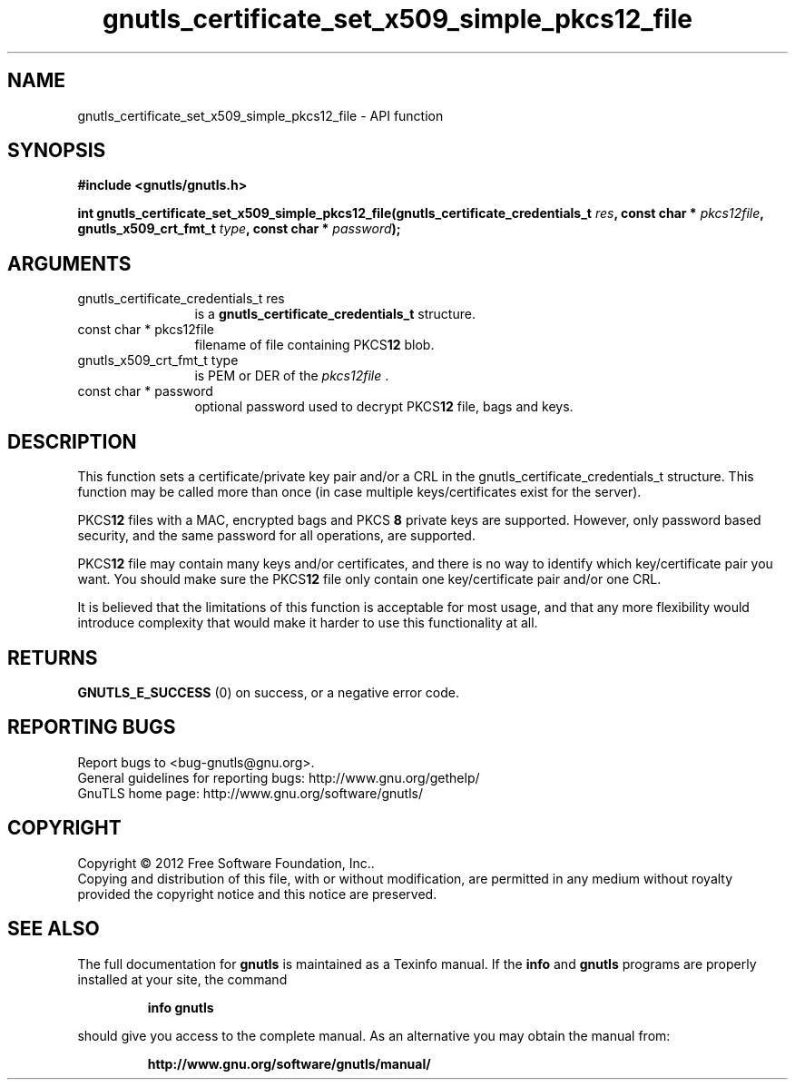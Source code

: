.\" DO NOT MODIFY THIS FILE!  It was generated by gdoc.
.TH "gnutls_certificate_set_x509_simple_pkcs12_file" 3 "3.1.10" "gnutls" "gnutls"
.SH NAME
gnutls_certificate_set_x509_simple_pkcs12_file \- API function
.SH SYNOPSIS
.B #include <gnutls/gnutls.h>
.sp
.BI "int gnutls_certificate_set_x509_simple_pkcs12_file(gnutls_certificate_credentials_t " res ", const char * " pkcs12file ", gnutls_x509_crt_fmt_t " type ", const char * " password ");"
.SH ARGUMENTS
.IP "gnutls_certificate_credentials_t res" 12
is a \fBgnutls_certificate_credentials_t\fP structure.
.IP "const char * pkcs12file" 12
filename of file containing PKCS\fB12\fP blob.
.IP "gnutls_x509_crt_fmt_t type" 12
is PEM or DER of the  \fIpkcs12file\fP .
.IP "const char * password" 12
optional password used to decrypt PKCS\fB12\fP file, bags and keys.
.SH "DESCRIPTION"
This function sets a certificate/private key pair and/or a CRL in
the gnutls_certificate_credentials_t structure.  This function may
be called more than once (in case multiple keys/certificates exist
for the server).

PKCS\fB12\fP files with a MAC, encrypted bags and PKCS \fB8\fP
private keys are supported. However,
only password based security, and the same password for all
operations, are supported.

PKCS\fB12\fP file may contain many keys and/or certificates, and there
is no way to identify which key/certificate pair you want.  You
should make sure the PKCS\fB12\fP file only contain one key/certificate
pair and/or one CRL.

It is believed that the limitations of this function is acceptable
for most usage, and that any more flexibility would introduce
complexity that would make it harder to use this functionality at
all.
.SH "RETURNS"
\fBGNUTLS_E_SUCCESS\fP (0) on success, or a negative error code.
.SH "REPORTING BUGS"
Report bugs to <bug-gnutls@gnu.org>.
.br
General guidelines for reporting bugs: http://www.gnu.org/gethelp/
.br
GnuTLS home page: http://www.gnu.org/software/gnutls/

.SH COPYRIGHT
Copyright \(co 2012 Free Software Foundation, Inc..
.br
Copying and distribution of this file, with or without modification,
are permitted in any medium without royalty provided the copyright
notice and this notice are preserved.
.SH "SEE ALSO"
The full documentation for
.B gnutls
is maintained as a Texinfo manual.  If the
.B info
and
.B gnutls
programs are properly installed at your site, the command
.IP
.B info gnutls
.PP
should give you access to the complete manual.
As an alternative you may obtain the manual from:
.IP
.B http://www.gnu.org/software/gnutls/manual/
.PP

